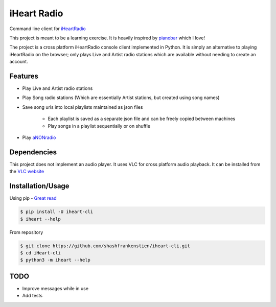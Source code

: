 iHeart Radio
================

Command line client for `iHeartRadio <https://www.iheart.com/>`_

|Python 3.6| |license|


This project is meant to be a learning exercise. It is heavily inspired by `pianobar <https://github.com/PromyLOPh/pianobar>`_ which I love!

The project is a cross platform iHeartRadio console client implemented in Python. It is simply an alternative to playing iHeartRadio on the browser; only plays Live and Artist radio stations which are available without needing to create an account.

Features
---------------------

* Play Live and Artist radio stations
* Play Song radio stations (Which are essentially Artist stations, but created using song names)
* Save song urls into local playlists maintained as json files

    - Each playlist is saved as a separate json file and can be freely copied between machines
    - Play songs in a playlist sequentially or on shuffle

* Play `aNONradio <https://anonradio.net/>`_

Dependencies
---------------------

This project does not implement an audio player. It uses VLC for cross platform audio playback. It can be installed from the `VLC website <https://www.videolan.org>`_


Installation/Usage
---------------------

Using pip - `Great read <https://matthew-brett.github.io/pydagogue/installing_scripts.html>`_

.. code::

    $ pip install -U iheart-cli
    $ iheart --help


From repository

.. code::

    $ git clone https://github.com/shashfrankenstien/iheart-cli.git
    $ cd iHeart-cli
    $ python3 -m iheart --help



TODO
---------------------

* Improve messages while in use
* Add tests


.. |Python 3.6| image:: https://img.shields.io/badge/python-3.6+-blue.svg
.. |license| image:: https://img.shields.io/github/license/shashfrankenstien/iheart-cli
